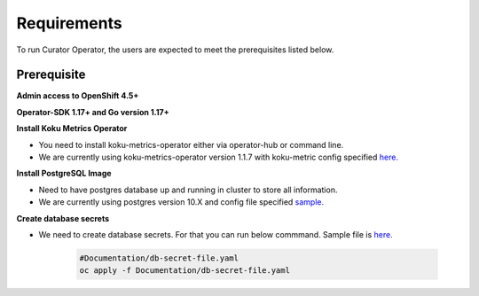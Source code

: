 Requirements
============

To run Curator Operator, the users are expected to meet the prerequisites listed below.

Prerequisite
-------------

**Admin access to OpenShift 4.5+**

**Operator-SDK 1.17+ and Go version 1.17+**


**Install Koku Metrics Operator**

* You need to install koku-metrics-operator either via operator-hub or command line.

* We are currently using koku-metrics-operator version 1.1.7 with koku-metric config specified `here. <https://github.com/operate-first/curator-operator/blob/main/Documentation/config/kokumetris-cfg.yaml>`_


**Install PostgreSQL Image**

* Need to have postgres database up and running in cluster to store all information.

* We are currently using postgres version 10.X and config file specified `sample. <https://github.com/operate-first/curator-operator/blob/main/Documentation/config/postgres-database-cfg.yaml>`_


**Create database secrets**

* We need to create database secrets. For that you can run below commmand. Sample file is `here. <https://github.com/operate-first/curator-operator/blob/main/Documentation/config/db-secret-file.yaml>`_

    .. code:: yaml

        #Documentation/db-secret-file.yaml
        oc apply -f Documentation/db-secret-file.yaml

